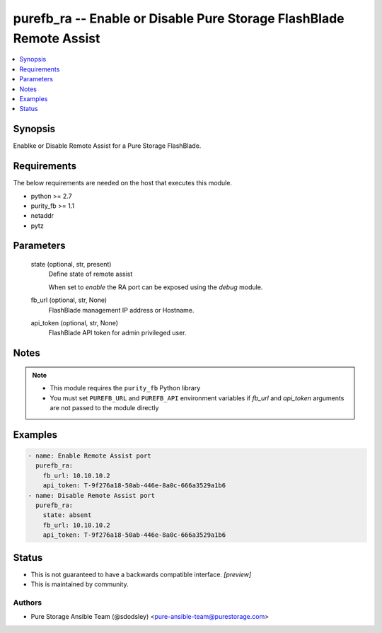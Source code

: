 
purefb_ra -- Enable or Disable Pure Storage FlashBlade Remote Assist
====================================================================

.. contents::
   :local:
   :depth: 1


Synopsis
--------

Enablke or Disable Remote Assist for a Pure Storage FlashBlade.



Requirements
------------
The below requirements are needed on the host that executes this module.

- python >= 2.7
- purity_fb >= 1.1
- netaddr
- pytz



Parameters
----------

  state (optional, str, present)
    Define state of remote assist

    When set to *enable* the RA port can be exposed using the *debug* module.


  fb_url (optional, str, None)
    FlashBlade management IP address or Hostname.


  api_token (optional, str, None)
    FlashBlade API token for admin privileged user.





Notes
-----

.. note::
   - This module requires the ``purity_fb`` Python library
   - You must set ``PUREFB_URL`` and ``PUREFB_API`` environment variables if *fb_url* and *api_token* arguments are not passed to the module directly




Examples
--------

.. code-block:: yaml+jinja

    
    - name: Enable Remote Assist port
      purefb_ra:
        fb_url: 10.10.10.2
        api_token: T-9f276a18-50ab-446e-8a0c-666a3529a1b6
    - name: Disable Remote Assist port
      purefb_ra:
        state: absent
        fb_url: 10.10.10.2
        api_token: T-9f276a18-50ab-446e-8a0c-666a3529a1b6




Status
------




- This  is not guaranteed to have a backwards compatible interface. *[preview]*


- This  is maintained by community.



Authors
~~~~~~~

- Pure Storage Ansible Team (@sdodsley) <pure-ansible-team@purestorage.com>

